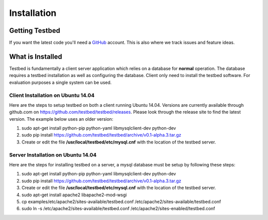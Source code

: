 .. _InstallationAnchor:

Installation
************

Getting Testbed
===============

If you want the latest code you'll need a `GitHub <http://www.github.com/>`_ account. This is also where we track issues and feature ideas. 

What is Installed
=================

Testbed is fundamentally a client server application which relies on a 
database for **normal** operation. The database requires a testbed 
installation as well as configuring the database. Client only need to install 
the testbed software. For evaluation purposes a single system can be used.

Client Installation on Ubuntu 14.04
-----------------------------------

Here are the steps to setup testbed on both a client running Ubuntu 14.04.
Versions are currently available through github.com on
https://github.com/testbed/testbed/releases. Please look through the 
release site to find the latest version. The example below uses an older
version:

#. sudo apt-get install python-pip python-yaml libmysqlclient-dev python-dev
#. sudo pip install https://github.com/testbed/testbed/archive/v0.1-alpha.3.tar.gz
#. Create or edit the file **/usr/local/testbed/etc/mysql.cnf** with the 
   location of the testbed server.  

Server Installation on Ubuntu 14.04
-----------------------------------

Here are the steps for installing testbed on a server, a mysql database must be setup by following these steps:

#. sudo apt-get install python-pip python-yaml libmysqlclient-dev python-dev
#. sudo pip install https://github.com/testbed/testbed/archive/v0.1-alpha.3.tar.gz
#. Create or edit the file **/usr/local/testbed/etc/mysql.cnf** with the 
   location of the testbed server.  
#. sudo apt-get install apache2 libapache2-mod-wsgi
#. cp examples/etc/apache2/sites-available/testbed.conf /etc/apache2/sites-available/testbed.conf
#. sudo ln -s /etc/apache2/sites-available/testbed.conf /etc/apache2/sites-enabled/testbed.conf
